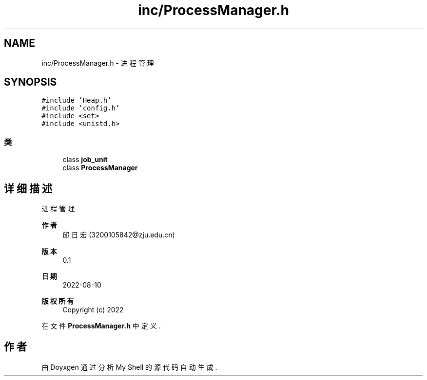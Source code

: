 .TH "inc/ProcessManager.h" 3 "2022年 八月 13日 星期六" "Version 1.0.0" "My Shell" \" -*- nroff -*-
.ad l
.nh
.SH NAME
inc/ProcessManager.h \- 进程管理  

.SH SYNOPSIS
.br
.PP
\fC#include 'Heap\&.h'\fP
.br
\fC#include 'config\&.h'\fP
.br
\fC#include <set>\fP
.br
\fC#include <unistd\&.h>\fP
.br

.SS "类"

.in +1c
.ti -1c
.RI "class \fBjob_unit\fP"
.br
.ti -1c
.RI "class \fBProcessManager\fP"
.br
.in -1c
.SH "详细描述"
.PP 
进程管理 


.PP
\fB作者\fP
.RS 4
邱日宏 (3200105842@zju.edu.cn) 
.RE
.PP
\fB版本\fP
.RS 4
0\&.1 
.RE
.PP
\fB日期\fP
.RS 4
2022-08-10
.RE
.PP
\fB版权所有\fP
.RS 4
Copyright (c) 2022 
.RE
.PP

.PP
在文件 \fBProcessManager\&.h\fP 中定义\&.
.SH "作者"
.PP 
由 Doyxgen 通过分析 My Shell 的 源代码自动生成\&.
